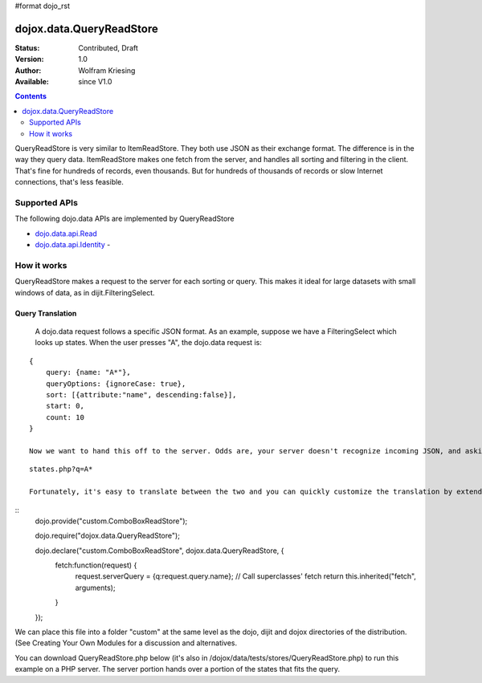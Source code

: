 #format dojo_rst

dojox.data.QueryReadStore
==========================

:Status: Contributed, Draft
:Version: 1.0
:Author: Wolfram Kriesing
:Available: since V1.0

.. contents::
  :depth: 2


QueryReadStore is very similar to ItemReadStore. They both use JSON as their exchange format. The difference is in the way they query data. ItemReadStore makes one fetch from the server, and handles all sorting and filtering in the client. That's fine for hundreds of records, even thousands. But for hundreds of thousands of records or slow Internet connections, that's less feasible.

==============
Supported APIs
==============

The following dojo.data APIs are implemented by QueryReadStore

* `dojo.data.api.Read <dojo/data/api/Read>`_
* `dojo.data.api.Identity <dojo/data/api/Identity>`_ - 


============
How it works
============

QueryReadStore makes a request to the server for each sorting or query. This makes it ideal for large datasets with small windows of data, as in dijit.FilteringSelect.

-----------------
Query Translation
-----------------
  A dojo.data request follows a specific JSON format. As an example, suppose we have a FilteringSelect which looks up states. When the user presses "A", the dojo.data request is:

::

  {
      query: {name: "A*"},
      queryOptions: {ignoreCase: true},
      sort: [{attribute:"name", descending:false}],
      start: 0,
      count: 10
  }

  Now we want to hand this off to the server. Odds are, your server doesn't recognize incoming JSON, and asking it to do so is too restrictive. Instead, most server queries follow a REST pattern like this:

::

  states.php?q=A*

  Fortunately, it's easy to translate between the two and you can quickly customize the translation by extending the class. You simply subclass QueryReadStore like this:

::
  dojo.provide("custom.ComboBoxReadStore");

  dojo.require("dojox.data.QueryReadStore");

  dojo.declare("custom.ComboBoxReadStore", dojox.data.QueryReadStore, {
    fetch:function(request) {
      request.serverQuery = {q:request.query.name};
      // Call superclasses' fetch
      return this.inherited("fetch", arguments);
    }
  });

We can place this file into a folder "custom" at the same level as the dojo, dijit and dojox directories of the distribution. (See Creating Your Own Modules for a discussion and alternatives.

You can download QueryReadStore.php below (it's also in /dojox/data/tests/stores/QueryReadStore.php) to run this example on a PHP server. The server portion hands over a portion of the states that fits the query. 
